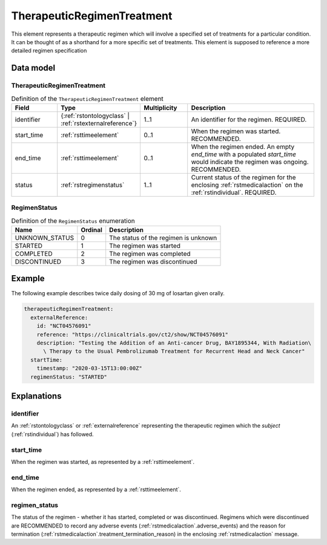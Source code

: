 .. _rsttherapeuticregimen:

###########################
TherapeuticRegimenTreatment
###########################

This element represents a therapeutic regimen which will involve a specified set of treatments for a particular condition.
It can be thought of as a shorthand for a more specific set of treatments. This element is supposed to reference a more
detailed regimen specification


Data model
##########

TherapeuticRegimenTreatment
~~~~~~~~~~~~~~~~~~

.. list-table:: Definition  of the ``TherapeuticRegimenTreatment`` element
   :widths: 25 25 25 75
   :header-rows: 1

   * - Field
     - Type
     - Multiplicity
     - Description
   * - identifier
     - {:ref:`rstontologyclass` | :ref:`rstexternalreference`}
     - 1..1
     - An identifier for the regimen. REQUIRED.
   * - start_time
     - :ref:`rsttimeelement`
     - 0..1
     - When the regimen was started. RECOMMENDED.
   * - end_time
     - :ref:`rsttimeelement`
     - 0..1
     - When the regimen ended. An empty `end_time` with a populated `start_time` would indicate the regimen was ongoing. RECOMMENDED.
   * - status
     - :ref:`rstregimenstatus`
     - 1..1
     - Current status of the regimen for the enclosing :ref:`rstmedicalaction` on the :ref:`rstindividual`. REQUIRED.


.. _rstregimenstatus:

RegimenStatus
~~~~~~~~~~~~~
.. csv-table:: Definition  of the ``RegimenStatus`` enumeration
   :header: Name, Ordinal, Description

    UNKNOWN_STATUS, 0, The status of the regimen is unknown
    STARTED, 1,  The regimen was started
    COMPLETED, 2, The regimen was completed
    DISCONTINUED, 3, The regimen was discontinued


Example
#######

The following example describes twice daily dosing of 30 mg of losartan given orally.

.. code-block:: yaml

    therapeuticRegimenTreatment:
      externalReference:
        id: "NCT04576091"
        reference: "https://clinicaltrials.gov/ct2/show/NCT04576091"
        description: "Testing the Addition of an Anti-cancer Drug, BAY1895344, With Radiation\
          \ Therapy to the Usual Pembrolizumab Treatment for Recurrent Head and Neck Cancer"
      startTime:
        timestamp: "2020-03-15T13:00:00Z"
      regimenStatus: "STARTED"


Explanations
############

identifier
~~~~~~~~~~
An :ref:`rstontologyclass` or :ref:`externalreference` representing the therapeutic regimen which the `subject`
(:ref:`rstindividual`) has followed.


start_time
~~~~~~~~~~
When the regimen was started, as represented by a :ref:`rsttimeelement`.

end_time
~~~~~~~~
When the regimen ended, as represented by a :ref:`rsttimeelement`.

regimen_status
~~~~~~~~~~~~~~
The status of the regimen - whether it has started, completed or was discontinued. Regimens which were discontinued are
RECOMMENDED to record any adverse events (:ref:`rstmedicalaction`.adverse_events) and the reason for termination
(:ref:`rstmedicalaction`.treatment_termination_reason) in the enclosing :ref:`rstmedicalaction` message.


